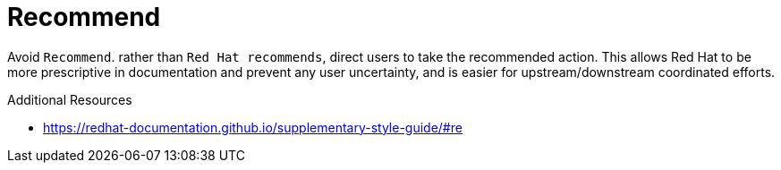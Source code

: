 :navtitle: Recommend
:keywords: reference, rule, recommend

= Recommend

Avoid `Recommend`. rather than `Red Hat recommends`, direct users to take the recommended action. This allows Red Hat to be more prescriptive in documentation and prevent any user uncertainty, and is easier for upstream/downstream coordinated efforts.

.Additional Resources

* link:https://redhat-documentation.github.io/supplementary-style-guide/#re[]

